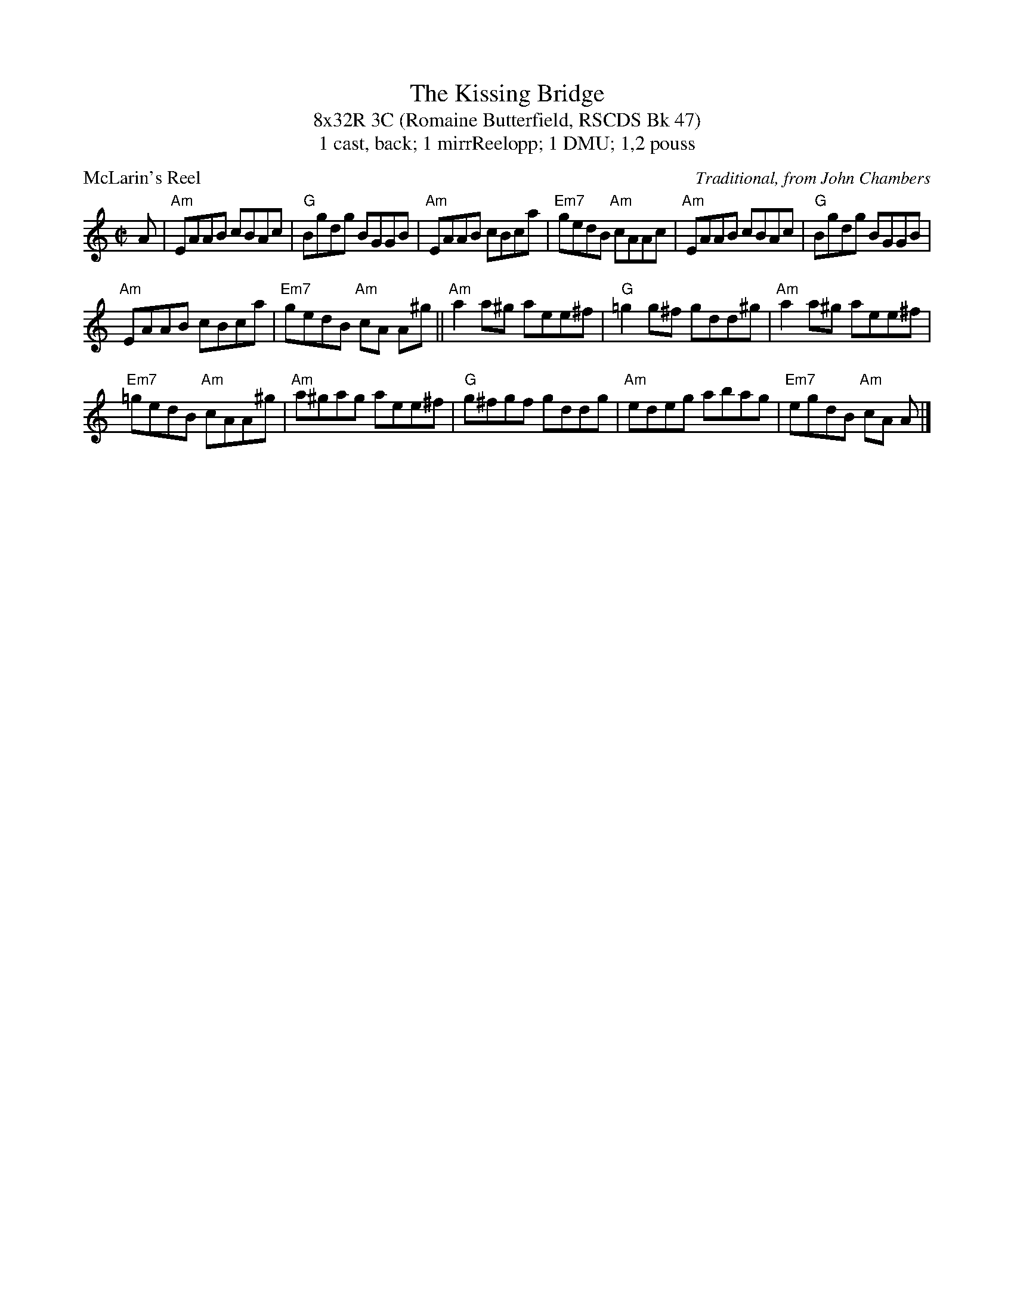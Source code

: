 %%gchord 2
%%composerspace 10pt
X: 1
T: The Kissing Bridge
T: 8x32R 3C (Romaine Butterfield, RSCDS Bk 47)
T: 1 cast, back; 1 mirrReelopp; 1 DMU; 1,2 pouss
P: McLarin's Reel
C: Traditional, from John Chambers
B: RSCDS 47-9
N: Tune for The Kissing Bridge
R: reel
Z: 2014 John Chambers <jc:trillian.mit.edu>
M: C|
L: 1/8
K: Am
A |\
"Am"EAAB cBAc | "G"Bgdg BGGB | "Am"EAAB cBca | "Em7"gedB "Am"cAAc |"Am"EAAB cBAc | "G"Bgdg BGGB | 
"Am"EAAB cBca | "Em7"gedB "Am"cA A^g ||"Am"a2a^g aee^f | "G"=g2g^f gdd^g | "Am"a2a^g aee^f | 
"Em7"=gedB "Am"cAA^g |"Am"a^gag aee^f | "G"g^fgf gddg | "Am"edeg abag | "Em7"egdB "Am"cA A |]

